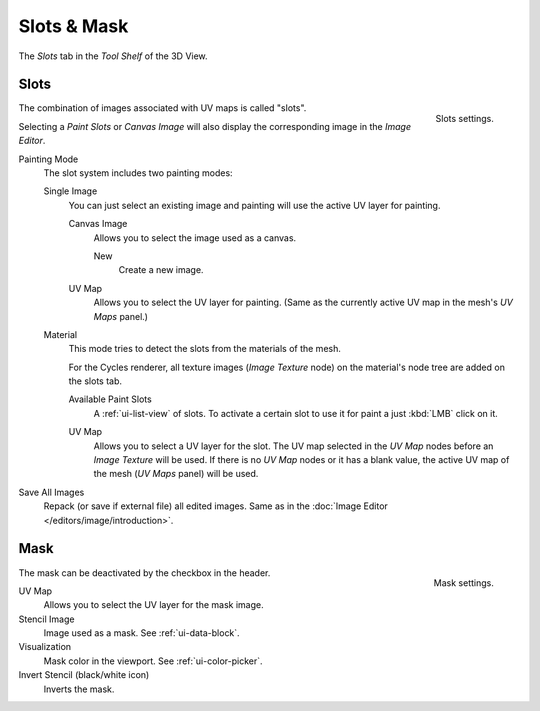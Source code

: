 
************
Slots & Mask
************

The *Slots* tab in the *Tool Shelf* of the 3D View.


Slots
=====

.. figure:: /images/sculpt-paint_painting_texture-paint_slots-mask_slots-panel.png
   :align: right

   Slots settings.

The combination of images associated with UV maps is called "slots".

Selecting a *Paint Slots* or *Canvas Image*
will also display the corresponding image in the *Image Editor*.

Painting Mode
   The slot system includes two painting modes:

   Single Image
      You can just select an existing image and painting will use the active UV layer for painting.

      Canvas Image
         Allows you to select the image used as a canvas.

         New
            Create a new image.
      UV Map
         Allows you to select the UV layer for painting.
         (Same as the currently active UV map in the mesh's *UV Maps* panel.)

   Material
      This mode tries to detect the slots from the materials of the mesh.

      For the Cycles renderer,
      all texture images (*Image Texture* node) on the material's node tree are added on the slots tab.

      Available Paint Slots
         A :ref:`ui-list-view` of slots.
         To activate a certain slot to use it for paint a just :kbd:`LMB` click on it.

      .. (TODO2.8) still available?

      UV Map
         Allows you to select a UV layer for the slot.
         The UV map selected in the *UV Map* nodes before an *Image Texture* will be used.
         If there is no *UV Map* nodes or it has a blank value,
         the active UV map of the mesh (*UV Maps* panel) will be used.

Save All Images
   Repack (or save if external file) all edited images.
   Same as in the :doc:`Image Editor </editors/image/introduction>`.


Mask
====

.. figure:: /images/sculpt-paint_painting_texture-paint_slots-mask_mask-panel.png
   :align: right

   Mask settings.

The mask can be deactivated by the checkbox in the header.

UV Map
   Allows you to select the UV layer for the mask image.
Stencil Image
   Image used as a mask. See :ref:`ui-data-block`.
Visualization
   Mask color in the viewport. See :ref:`ui-color-picker`.
Invert Stencil (black/white icon)
   Inverts the mask.
